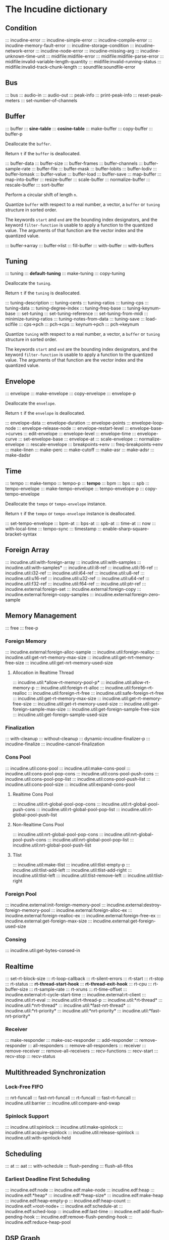 * The Incudine dictionary
** Condition
::: incudine-error
::: incudine-simple-error
::: incudine-compile-error
::: incudine-memory-fault-error
::: incudine-storage-condition
::: incudine-network-error
::: incudine-node-error
::: incudine-missing-arg
::: incudine-unknown-time-unit
::: midifile:midifile-error
::: midifile:midifile-parse-error
::: midifile:invalid-variable-length-quantity
::: midifile:invalid-running-status
::: midifile:invalid-track-chunk-length
::: soundfile:soundfile-error
#+texinfo: @page
** Bus
::: bus
::: audio-in
::: audio-out
::: peak-info
::: print-peak-info
::: reset-peak-meters
::: set-number-of-channels
#+texinfo: @page
** Buffer
::: buffer
::: *sine-table*
::: *cosine-table*
::: make-buffer
::: copy-buffer
::: buffer-p

#+attr_texinfo: :options {Method} free buffer
#+begin_deffn
Deallocate the ~buffer~.
#+end_deffn

#+attr_texinfo: :options {Method} free-p buffer
#+begin_deffn
Return ~t~ if the ~buffer~ is deallocated.
#+end_deffn

::: buffer-data
::: buffer-size
::: buffer-frames
::: buffer-channels
::: buffer-sample-rate
::: buffer-file
::: buffer-mask
::: buffer-lobits
::: buffer-lodiv
::: buffer-lomask
::: buffer-value
::: buffer-load
::: buffer-save
::: map-buffer
::: map-into-buffer
::: resize-buffer
::: scale-buffer
::: normalize-buffer
::: rescale-buffer
::: sort-buffer

#+attr_texinfo: :options {Method} circular-shift buffer n
#+begin_deffn
Perform a circular shift of length ~n~.
#+end_deffn

#+attr_texinfo: :options {Method} quantize buffer from @andkey{} start end filter-function
#+begin_deffn
Quantize ~buffer~ with respect to a real number, a vector, a ~buffer~
or ~tuning~ structure in sorted order.

The keywords ~start~ and ~end~ are the bounding index designators, and
the keyword ~filter-function~ is usable to apply a function to the
quantized value. The arguments of that function are the vector index
and the quantized value.
#+end_deffn

::: buffer->array
::: buffer->list
::: fill-buffer
::: with-buffer
::: with-buffers
#+texinfo: @page
** Tuning
::: tuning
::: *default-tuning*
::: make-tuning
::: copy-tuning

#+attr_texinfo: :options {Method} free tuning
#+begin_deffn
Deallocate the ~tuning~.
#+end_deffn

#+attr_texinfo: :options {Method} free-p tuning
#+begin_deffn
Return ~t~ if the ~tuning~ is deallocated.
#+end_deffn

::: tuning-description
::: tuning-cents
::: tuning-ratios
::: tuning-cps
::: tuning-data
::: tuning-degree-index
::: tuning-freq-base
::: tuning-keynum-base
::: set-tuning
::: set-tuning-reference
::: set-tuning-from-midi
::: minimize-tuning-ratios
::: tuning-notes-from-data
::: tuning-save
::: load-sclfile
::: cps->pch
::: pch->cps
::: keynum->pch
::: pch->keynum

#+attr_texinfo: :options {Method} quantize tuning from @andkey{} start end filter-function
#+begin_deffn
Quantize ~tuning~ with respect to a real number, a vector, a ~buffer~
or ~tuning~ structure in sorted order.

The keywords ~start~ and ~end~ are the bounding index designators, and
the keyword ~filter-function~ is usable to apply a function to the
quantized value. The arguments of that function are the vector index
and the quantized value.
#+end_deffn

#+texinfo: @page
** Envelope
::: envelope
::: make-envelope
::: copy-envelope
::: envelope-p

#+attr_texinfo: :options {Method} free envelope
#+begin_deffn
Deallocate the ~envelope~.
#+end_deffn

#+attr_texinfo: :options {Method} free-p envelope
#+begin_deffn
Return ~t~ if the ~envelope~ is deallocated.
#+end_deffn

::: envelope-data
::: envelope-duration
::: envelope-points
::: envelope-loop-node
::: envelope-release-node
::: envelope-restart-level
::: envelope-base->curves
::: edit-envelope
::: envelope-level
::: envelope-time
::: envelope-curve
::: set-envelope-base
::: envelope-at
::: scale-envelope
::: normalize-envelope
::: rescale-envelope
::: breakpoints->env
::: freq-breakpoints->env
::: make-linen
::: make-perc
::: make-cutoff
::: make-asr
::: make-adsr
::: make-dadsr
#+texinfo: @page
** Time
::: tempo
::: make-tempo
::: tempo-p
::: *tempo*
::: bpm
::: bps
::: spb
::: tempo-envelope
::: make-tempo-envelope
::: tempo-envelope-p
::: copy-tempo-envelope

#+attr_texinfo: :options {Method} free obj
#+begin_deffn
Deallocate the ~tempo~ or ~tempo-envelope~ instance.
#+end_deffn

#+attr_texinfo: :options {Method} free-p obj
#+begin_deffn
Return ~t~ if the ~tempo~ or ~tempo-envelope~ instance is deallocated.
#+end_deffn

::: set-tempo-envelope
::: bpm-at
::: bps-at
::: spb-at
::: time-at
::: now
::: with-local-time
::: tempo-sync
::: timestamp
::: enable-sharp-square-bracket-syntax
#+texinfo: @page
** Foreign Array
::: incudine.util:with-foreign-array
::: incudine.util:with-samples
::: incudine.util:with-samples*
::: incudine.util:i8-ref
::: incudine.util:i16-ref
::: incudine.util:i32-ref
::: incudine.util:i64-ref
::: incudine.util:u8-ref
::: incudine.util:u16-ref
::: incudine.util:u32-ref
::: incudine.util:u64-ref
::: incudine.util:f32-ref
::: incudine.util:f64-ref
::: incudine.util:ptr-ref
::: incudine.external:foreign-set
::: incudine.external:foreign-copy
::: incudine.external:foreign-copy-samples
::: incudine.external:foreign-zero-sample
#+texinfo: @page
** Memory Management
::: free
::: free-p
*** Foreign Memory
::: incudine.external:foreign-alloc-sample
::: incudine.util:foreign-realloc
::: incudine.util:get-nrt-memory-max-size
::: incudine.util:get-nrt-memory-free-size
::: incudine.util:get-nrt-memory-used-size
**** Allocation in Realtime Thread
::: incudine.util:*allow-rt-memory-pool-p*
::: incudine.util:allow-rt-memory-p
::: incudine.util:foreign-rt-alloc
::: incudine.util:foreign-rt-realloc
::: incudine.util:foreign-rt-free
::: incudine.util:safe-foreign-rt-free
::: incudine.util:get-rt-memory-max-size
::: incudine.util:get-rt-memory-free-size
::: incudine.util:get-rt-memory-used-size
::: incudine.util:get-foreign-sample-max-size
::: incudine.util:get-foreign-sample-free-size
::: incudine.util:get-foreign-sample-used-size
*** Finalization
::: with-cleanup
::: without-cleanup
::: dynamic-incudine-finalizer-p
::: incudine-finalize
::: incudine-cancel-finalization
*** Cons Pool
::: incudine.util:cons-pool
::: incudine.util:make-cons-pool
::: incudine.util:cons-pool-pop-cons
::: incudine.util:cons-pool-push-cons
::: incudine.util:cons-pool-pop-list
::: incudine.util:cons-pool-push-list
::: incudine.util:cons-pool-size
::: incudine.util:expand-cons-pool
**** Realtime Cons Pool
::: incudine.util:rt-global-pool-pop-cons
::: incudine.util:rt-global-pool-push-cons
::: incudine.util:rt-global-pool-pop-list
::: incudine.util:rt-global-pool-push-list
**** Non-Realtime Cons Pool
::: incudine.util:nrt-global-pool-pop-cons
::: incudine.util:nrt-global-pool-push-cons
::: incudine.util:nrt-global-pool-pop-list
::: incudine.util:nrt-global-pool-push-list
**** Tlist
::: incudine.util:make-tlist
::: incudine.util:tlist-empty-p
::: incudine.util:tlist-add-left
::: incudine.util:tlist-add-right
::: incudine.util:tlist-left
::: incudine.util:tlist-remove-left
::: incudine.util:tlist-right
*** Foreign Pool
::: incudine.external:init-foreign-memory-pool
::: incudine.external:destroy-foreign-memory-pool
::: incudine.external:foreign-alloc-ex
::: incudine.external:foreign-realloc-ex
::: incudine.external:foreign-free-ex
::: incudine.external:get-foreign-max-size
::: incudine.external:get-foreign-used-size
*** Consing
::: incudine.util:get-bytes-consed-in
#+texinfo: @page
** Realtime
::: set-rt-block-size
::: rt-loop-callback
::: rt-silent-errors
::: rt-start
::: rt-stop
::: rt-status
::: *rt-thread-start-hook*
::: *rt-thread-exit-hook*
::: rt-cpu
::: rt-buffer-size
::: rt-sample-rate
::: rt-xruns
::: rt-time-offset
::: incudine.external:rt-cycle-start-time
::: incudine.external:rt-client
::: incudine.util:rt-eval
::: incudine.util:rt-thread-p
::: incudine.util:*rt-thread*
::: incudine.util:*nrt-thread*
::: incudine.util:*fast-nrt-thread*
::: incudine.util:*rt-priority*
::: incudine.util:*nrt-priority*
::: incudine.util:*fast-nrt-priority*
*** Receiver
::: make-responder
::: make-osc-responder
::: add-responder
::: remove-responder
::: all-responders
::: remove-all-responders
::: receiver
::: remove-receiver
::: remove-all-receivers
::: recv-functions
::: recv-start
::: recv-stop
::: recv-status
#+texinfo: @page
** Multithreaded Synchronization
*** Lock-Free FIFO
::: nrt-funcall
::: fast-nrt-funcall
::: rt-funcall
::: fast-rt-funcall
::: incudine.util:barrier
::: incudine.util:compare-and-swap
*** Spinlock Support
::: incudine.util:spinlock
::: incudine.util:make-spinlock
::: incudine.util:acquire-spinlock
::: incudine.util:release-spinlock
::: incudine.util:with-spinlock-held
#+texinfo: @page
** Scheduling
::: at
::: aat
::: with-schedule
::: flush-pending
::: flush-all-fifos
*** Earliest Deadline First Scheduling
::: incudine.edf:node
::: incudine.edf:make-node
::: incudine.edf:heap
::: incudine.edf:*heap*
::: incudine.edf:*heap-size*
::: incudine.edf:make-heap
::: incudine.edf:heap-empty-p
::: incudine.edf:heap-count
::: incudine.edf:+root-node+
::: incudine.edf:schedule-at
::: incudine.edf:sched-loop
::: incudine.edf:last-time
::: incudine.edf:add-flush-pending-hook
::: incudine.edf:remove-flush-pending-hook
::: incudine.edf:reduce-heap-pool
#+texinfo: @page
** DSP Graph
::: node
::: node-p
::: *root-node*
::: node-id
::: node-name
::: live-nodes

#+attr_texinfo: :options {Method} free node
#+begin_deffn
Deallocate the ~node~.

~node~ is a ~node~ structure or the integer identifier of the node.
#+end_deffn

::: node-free-all
::: null-node-p
::: node-gain
::: node-enable-gain-p
::: *node-enable-gain-p*
::: node-fade-time
::: incudine.util:*fade-time*
::: node-fade-curve
::: incudine.util:*fade-curve*
::: node-fade-in
::: node-fade-out
::: node-segment
::: node-release-phase-p
::: node-start-time
::: node-uptime
::: next-node-id
::: free-hook
::: stop-hook
::: group
::: make-group
::: group-p
::: dograph
::: dogroup
::: move
::: after-p
::: before-p
::: head-p
::: tail-p
::: play
::: stop
::: pause
::: unpause
::: pause-p
::: done-p
::: reinit
::: dump
::: control-getter
::: control-setter
::: control-list
::: control-names
::: control-value
::: set-control
::: set-controls
#+texinfo: @page
** Logging
::: incudine.util:*logger-stream*
::: incudine.util:*null-output*
::: incudine.util:*logger-force-output-p*
::: incudine.util:msg
::: incudine.util:nrt-msg
::: incudine.util:logger-level
::: incudine.util:logger-time
::: incudine.util:logger-time-function
::: incudine.util:default-logger-time-function
::: incudine.util:with-local-logger
#+texinfo: @page
** defun*, lambda* and defmacro*
~defun*~, ~lambda*~ and ~defmacro*~ are inspired by the extensions
define*, lambda* and define-macro* in Bill Schottstaedt's Scheme
implementation s7 [fn:lambda-star].

#+texinfo: @noindent
Some examples from s7.html translated to CL:

#+begin_example
(defun* hi (a (b 32) (c "hi")) (list a b c))

(hi 1)             ; => (1 32 "hi")
(hi :b 2 :a 3)     ; => (3 2 "hi")
(hi 3 2 1)         ; => (3 2 1)

(defun* foo ((a 0) (b (+ a 4)) (c (+ a 7))) (list a b c))

(foo :b 2 :a 60)   ; => (60 2 67)

(defun* foo (&rest a &rest b) (mapcar #'+ a b))

(foo 1 2 3 4 5)    ; => (3 5 7 9)

(defun* foo ((b 3) &rest x (c 1)) (list b c x))

(foo 32)           ; => (32 1 NIL)
(foo 1 2 3 4 5)    ; => (1 3 (2 3 4 5))

(funcall (lambda* ((b 3) &rest x (c 1) . d) (list b c x d)) 1 2 3 4 5)
; => (1 3 (2 3 4 5) (4 5))

(defmacro* add-2 (a (b 2)) `(+ ,a ,b))

(add-2 1 3)        ; => 4
(add-2 1)          ; => 3
(add-2 :b 3 :a 1)  ; => 4
#+end_example

::: incudine.util:defun*
::: incudine.util:lambda*
::: incudine.util:defmacro*
::: incudine.util:lambda-list-to-star-list

[fn:lambda-star]
  The text of the doc-string in ~defun*~ is copied/edited from
  the s7.html file provided with the source code:

    ftp://ccrma-ftp.stanford.edu/pub/Lisp/s7.tar.gz


#+texinfo: @page
** Sharp-T Reader Macro
::: enable-sharp-t-syntax
#+texinfo: @page
** Numeric Types
::: incudine.util:sample
::: incudine.util:positive-sample
::: incudine.util:non-positive-sample
::: incudine.util:negative-sample
::: incudine.util:non-negative-sample
::: incudine.util:limited-sample
::: incudine.util:maybe-limited-sample
::: incudine.util:least-negative-sample
::: incudine.util:most-negative-sample
::: incudine.util:least-positive-sample
::: incudine.util:most-positive-sample
::: incudine.util:frame
::: incudine.util:bus-number
::: incudine.util:channel-number
::: incudine.util:non-negative-fixnum64
::: incudine.util:most-positive-fixnum64
#+texinfo: @page
** Constants
::: incudine.util:+sample-zero+
::: incudine.util:+twopi+
::: incudine.util:+rtwopi+
::: incudine.util:+half-pi+
::: incudine.util:+log001+
::: incudine.util:+sqrt2+
::: incudine.util:+foreign-sample-size+
::: incudine.util:+foreign-complex-size+
::: incudine.util:+pointer-size+
::: incudine.util:+pointer-address-type+
::: incudine.util:+table-maxlen+
::: incudine.util:+phase-mask+
::: incudine.util:+max-lobits+
::: incudine.util:+rad2inc+
#+texinfo: @page
** Utilities
::: incudine.util:incudine-version
::: init
::: incudine.util:exit
::: incudine.util:*reduce-warnings*
::: incudine.util:reduce-warnings
::: incudine.external:errno-to-string
::: block-size
::: dsp-seq
::: circular-shift
::: quantize
::: incudine.util:pow
::: incudine.util:linear-interp
::: incudine.util:cubic-interp
::: incudine.util:cos-interp
::: incudine.util:db->lin
::: incudine.util:lin->db
::: incudine.util:sample->fixnum
::: incudine.util:sample->int
::: incudine.util:float->fixnum
::: incudine.util:t60->pole
::: incudine.external:complex-to-polar
::: incudine.external:polar-to-complex
::: incudine.util:sort-samples
::: incudine.util:rationalize*
::: incudine.util:parse-float
::: incudine.util:dochannels
::: incudine.util:smp-ref
::: incudine.util:power-of-two-p
::: incudine.util:next-power-of-two
::: incudine.util:*sample-rate*
::: incudine.util:*sample-duration*
::: incudine.util:*sample-rate-hook*
::: incudine.util:set-sample-rate
::: incudine.util:set-sample-duration
::: incudine.util:*cps2inc*
::: incudine.util:*twopi-div-sr*
::: incudine.util:*pi-div-sr*
::: incudine.util:*minus-pi-div-sr*
::: incudine.util:*sound-velocity*
::: incudine.util:*r-sound-velocity*
::: incudine.util:*sound-velocity-hook*
::: incudine.util:set-sound-velocity
::: incudine.util:seed-random-state
::: incudine.util:thread-affinity
::: incudine.util:thread-priority
::: incudine.util:with-pinned-objects
::: incudine.util:without-interrupts
#+texinfo: @page
** Analysis
*** Analysis Structure
::: ana:analysis
::: ana:analysis-p
::: ana:analysis-input-buffer
::: ana:analysis-input-buffer-size
::: ana:analysis-output-buffer
::: ana:analysis-output-buffer-size
::: ana:analysis-time
::: ana:touch-analysis
::: ana:discard-analysis
*** Analysis Buffer
::: ana:abuffer
::: ana:make-abuffer
::: ana:abuffer-p

#+attr_texinfo: :options {Method} free abuffer
#+begin_deffn
Deallocate the ~abuffer~.
#+end_deffn

#+attr_texinfo: :options {Method} free-p abuffer
#+begin_deffn
Return ~t~ if the ~abuffer~ is deallocated.
#+end_deffn

::: ana:abuffer-data
::: ana:abuffer-size
::: ana:abuffer-nbins
::: ana:abuffer-link
::: ana:abuffer-time
::: ana:abuffer-normalized-p
::: ana:abuffer-complex
::: ana:abuffer-polar
::: ana:abuffer-imagpart
::: ana:abuffer-realpart
::: ana:compute-abuffer
::: ana:update-linked-object
::: ana:touch-abuffer
::: ana:discard-abuffer
*** Fast Fourier Transform
::: ana:fft
::: ana:make-fft
::: ana:fft-p
::: ana:fft-size
::: ana:fft-plan
::: ana:fft-input
::: ana:compute-fft
::: ana:ifft
::: ana:make-ifft
::: ana:ifft-p
::: ana:ifft-size
::: ana:ifft-plan
::: ana:ifft-output
::: ana:compute-ifft

#+attr_texinfo: :options {Method} circular-shift ifft n
#+begin_deffn
Perform a circular shift of length ~n~.
#+end_deffn

::: ana:window-size
::: ana:window-function
::: ana:*fft-default-window-function*
::: ana:rectangular-window
::: ana:dofft
::: ana:dofft-polar
::: ana:dofft-complex
::: ana:new-fft-plan
::: ana:+fft-plan-fast+
::: ana:+fft-plan-best+
::: ana:+fft-plan-optimal+
::: ana:remove-fft-plan
::: ana:get-fft-plan
::: ana:fft-plan-list
*** PVbuffer
::: ana:pvbuffer
::: ana:buffer->pvbuffer

#+attr_texinfo: :options {Method} free pvbuffer
#+begin_deffn
Deallocate the ~pvbuffer~.
#+end_deffn

#+attr_texinfo: :options {Method} free-p pvbuffer
#+begin_deffn
Return ~t~ if the ~pvbuffer~ is deallocated.
#+end_deffn

::: ana:pvbuffer-data
::: ana:pvbuffer-size
::: ana:pvbuffer-channels
::: ana:pvbuffer-frames
::: ana:pvbuffer-fft-size
::: ana:pvbuffer-scale-factor
::: ana:pvbuffer-block-size
#+texinfo: @page
** GEN Routines
*** Analysis
::: gen:analysis
*** Envelope
::: gen:envelope
*** Filter
::: gen:fir
*** Partials
::: gen:partials
::: gen:gbuzz
::: gen:chebyshev-1
::: incudine.util:cheb
*** Polynomial
::: gen:polynomial
*** Random
::: gen:all-random-distributions
::: gen:rand
::: gen:rand-args
*** Windows
::: gen:defwindow
::: gen:symmetric-loop
::: gen:symmetric-set
::: gen:bartlett
::: gen:blackman
::: gen:gaussian
::: gen:hamming
::: gen:hanning
::: gen:kaiser
::: gen:sinc
::: gen:dolph-chebyshev
::: gen:sine-window
#+texinfo: @page
** MIDI
::: midiout
::: midiout-sysex
::: midi-tuning-sysex
#+texinfo: @page
** Mouse Support
Currently, mouse pointer support requires X window system.

::: incudine.util:mouse-start
::: incudine.util:mouse-stop
::: incudine.util:mouse-status
::: incudine.util:get-mouse-x
::: incudine.util:get-mouse-y
::: incudine.util:get-mouse-button
#+texinfo: @page
** Voicer
::: voicer:voicer
::: voicer:create
::: voicer:update

#+attr_texinfo: :options {Method} free voicer
#+begin_deffn
Deallocate the ~voicer~.
#+end_deffn

::: voicer:empty-p
::: voicer:full-p
::: voicer:polyphony
::: voicer:steal-voice-mode
::: voicer:trigger
::: voicer:release
::: voicer:control-list
::: voicer:control-names
::: voicer:control-value
::: voicer:set-controls
::: voicer:define-map
::: voicer:remove-map
::: voicer:remove-all-maps
::: voicer:panic
::: voicer:midi-event
::: voicer:midi-bind
::: voicer:scale-midi-amp
::: voicer:fill-amp-table
::: voicer:fill-freq-table
#+texinfo: @page
** Virtual Unit Generator
::: vug:vug
::: vug:vug-macro
::: vug:vug-p
::: vug:vug-macro-p
::: vug:define-vug
::: vug:define-vug-macro
::: vug:rename-vug
::: vug:destroy-vug
::: vug:all-vug-names
::: vug:fix-vug
::: vug:vug-input
::: vug:with-vug-inputs
::: vug:vuglet
::: vug:with
::: vug:with-follow
::: vug:without-follow
::: vug:init-only
::: vug:external-variable
::: vug:initialize
::: vug:tick
::: vug:update
::: vug:foreach-channel
::: vug:current-channel
::: vug:foreach-frame
::: vug:current-frame
::: vug:current-sample
::: vug:current-input-sample
::: vug:foreach-tick
::: vug:maybe-expand
::: vug:get-pointer
::: vug:dsp-node
::: vug:free-self
::: vug:make-i32-array
::: vug:make-u32-array
::: vug:make-i64-array
::: vug:make-u64-array
::: vug:make-f32-array
::: vug:make-f64-array
::: vug:make-pointer-array
::: vug:maybe-make-i32-array
::: vug:maybe-i32-ref
::: vug:maybe-make-u32-array
::: vug:maybe-u32-ref
::: vug:foreign-array-type-of
::: vug:foreign-length
::: vug:samples-zero
#+texinfo: @page
** Built-in Virtual Unit Generators
*** Output
::: vug:out
::: vug:cout
::: vug:frame-out
::: vug:node-out
*** Generator
::: vug:buzz
::: vug:gbuzz
::: vug:impulse
::: vug:osc
::: vug:oscr
::: vug:oscrc
::: vug:oscrq
::: vug:oscrs
::: vug:phasor
::: vug:phasor-loop
::: vug:pulse
::: vug:sine
*** Noise
::: vug:white-noise
::: vug:pink-noise
::: vug:fractal-noise
::: vug:crackle
::: vug:rand
*** Amplitude
::: vug:env-follower
::: vug:rms
::: vug:gain
::: vug:balance
*** Envelope
::: vug:decay
::: vug:decay-2
::: vug:line
::: vug:expon
::: vug:envelope
*** Panpot
::: vug:fpan2
::: vug:pan2
::: vug:stereo
*** Delay
::: vug:buf-delay-s
::: vug:buf-delay
::: vug:buf-vdelay
::: vug:delay1
::: vug:delay-s
::: vug:delay
::: vug:vdelay
::: vug:vtap
::: vug:delay-feedback
::: vug:allpass
::: vug:vallpass
::: vug:fb-comb
::: vug:ff-comb
*** Filter
::: vug:~
::: vug:apf
::: vug:biquad
::: vug:bpf
::: vug:butter-bp
::: vug:butter-br
::: vug:butter-hp
::: vug:butter-lp
::: vug:cs-atone
::: vug:cs-tone
::: vug:dcblock
::: vug:diff
::: vug:direct-convolve
::: vug:fofilter
::: vug:hi-shelf
::: vug:hpf
::: vug:integrator
::: vug:lag
::: vug:lag-ud
::: vug:low-shelf
::: vug:lpf
::: vug:lpf18
::: vug:maf
::: vug:median
::: vug:moogff
::: vug:moogladder
::: vug:nlf2
::: vug:notch
::: vug:part-convolve
::: vug:peak-eq
::: vug:pole
::: vug:pole*
::: vug:reson
::: vug:resonr
::: vug:resonz
::: vug:ringr
::: vug:ringz
::: vug:svf
::: vug:two-pole
::: vug:two-zero
::: vug:zero
::: vug:zero*
*** Conversion
::: vug:lin->lin
::: vug:lin->exp
*** Buffer
::: vug:buffer-read
::: vug:buffer-write
::: vug:buffer-play
::: vug:buffer-frame
*** Frame
::: vug:make-frame
::: vug:frame-ref
::: vug:multiple-sample-bind
::: vug:samples
*** Distortion
::: vug:clip
::: vug:nclip
::: vug:wrap
::: vug:nwrap
::: vug:mirror
::: vug:nmirror
*** Analysis
::: vug:centroid
::: vug:flatness
::: vug:flux
::: vug:rolloff
::: vug:spectral-rms
*** Chaos
::: vug:cusp
::: vug:fb-sine
::: vug:gbman
::: vug:gendy
::: vug:henon
::: vug:latoocarfian
::: vug:lin-cong
::: vug:lorenz
::: vug:quad-map
::: vug:standard-map
*** MIDI
::: vug:*linear-midi-table*
::: vug:midi-note-p
::: vug:midi-note-off
::: vug:midi-note-off-p
::: vug:midi-note-on
::: vug:midi-note-on-p
::: vug:midi-keynum
::: vug:midi-lowest-keynum
::: vug:midi-highest-keynum
::: vug:midi-velocity
::: vug:midi-amp
::: vug:midi-cps
::: vug:midi-cc
::: vug:midi-cc-p
::: vug:midi-program
::: vug:midi-program-p
::: vug:midi-pitch-bend
::: vug:midi-pitch-bend-p
::: vug:midi-poly-aftertouch
::: vug:midi-poly-aftertouch-p
::: vug:midi-global-aftertouch
::: vug:midi-global-aftertouch-p
::: vug:lin-midi-cc
::: vug:lin-midi-pitch-bend
::: vug:lin-midi-poly-aftertouch
::: vug:lin-midi-global-aftertouch
::: vug:exp-midi-cc
::: vug:exp-midi-pitch-bend
::: vug:exp-midi-poly-aftertouch
::: vug:exp-midi-global-aftertouch
::: vug:played-midi-note
::: vug:reset-midi-notes
*** Misc
::: vug:counter
::: vug:downsamp
::: vug:interpolate
::: vug:samphold
::: vug:snapshot
::: vug:with-control-period
*** Mouse
::: vug:mouse-x
::: vug:mouse-y
::: vug:mouse-button
::: vug:lin-mouse-x
::: vug:lin-mouse-y
::: vug:exp-mouse-x
::: vug:exp-mouse-y
*** Foreign Plugin
::: incudine.vug-foreign:+input-port+
::: incudine.vug-foreign:+output-port+
::: incudine.vug-foreign:+audio-port+
::: incudine.vug-foreign:+control-port+
::: incudine.vug-foreign:+midi-port+
::: incudine.vug-foreign:+event-port+
::: incudine.vug-foreign:port
::: incudine.vug-foreign:input-port-p
::: incudine.vug-foreign:output-port-p
::: incudine.vug-foreign:audio-port-p
::: incudine.vug-foreign:control-port-p
::: incudine.vug-foreign:midi-port-p
::: incudine.vug-foreign:event-port-p
::: incudine.vug-foreign:make-port
::: incudine.vug-foreign:port-loop
::: incudine.vug-foreign:plugin
::: incudine.vug-foreign:make-plugin
::: incudine.vug-foreign:with-vug-plugin
::: incudine.vug-foreign:doc-string
::: incudine.vug-foreign:update-io-number
#+texinfo: @page
** Unit Generator
::: vug:ugen
::: vug:define-ugen
::: vug:ugen-debug
::: vug:*eval-some-specials-p*
::: vug:*specials-to-eval*
::: vug:compile-vug
::: vug:compiled-vug-p
::: vug:rename-ugen
::: vug:destroy-ugen
::: vug:all-ugen-names
::: vug:fix-ugen
::: vug:ugen-instance
::: vug:with-ugen-instance
::: vug:with-ugen-instances

#+attr_texinfo: :options {Method} free ugen-instance
#+begin_deffn
Deallocate the ~ugen-instance~.
#+end_deffn

#+attr_texinfo: :options {Method} free-p ugen-instance
#+begin_deffn
Return ~t~ if the ~ugen-instance~ is deallocated.
#+end_deffn

::: vug:ugen-perf-function
::: vug:ugen-reinit-function
::: vug:ugen-return-pointer
::: vug:ugen-control-pointer
::: vug:define-ugen-control-getter
::: vug:define-ugen-control-setter
#+texinfo: @page
** DSP
::: vug:*update-dsp-instances-p*
::: vug:dsp!
::: vug:dsp-debug
::: vug:destroy-dsp
::: vug:free-dsp-instances
::: vug:all-dsp-names
#+texinfo: @page
** Mixdown
::: incudine.util:*bounce-to-disk-guard-size*
::: bounce-to-disk
::: bounce-to-buffer
::: with-nrt
#+texinfo: @page
** Rego File
A rego file can contain time-tagged lisp functions, lisp statements,
arbitrary score statements and lisp tags.

#+texinfo: @noindent
The syntax of a time-tagged lisp function is:

#+texinfo: @exampleindent 4
#+begin_example
start-time-in-beats function-name [arg1] [arg2] ...
#+end_example

#+texinfo: @noindent
If the symbol ~//~ is used to separate the functions with the same
time-tag, the result is a polyphonic vertical sequencer in text files.
A quoted function name is ignored; useful to mute an instrument.

#+texinfo: @noindent
For example:

#+texinfo: @exampleindent 4
#+begin_example
2.5 foo 440 .08 // bar 550 .1 // 'baz 660 .05 // sev 770 .1
3.2                           //  baz 330 .03
4.5 foo 220 .02                               // sev 772 .07
#+end_example

#+texinfo: @noindent
is equivalent to

#+texinfo: @exampleindent 4
#+begin_example
2.5 foo 440 .08
2.5 bar 550 .1
2.5 sev 770 .1
3.2 baz 330 .03
4.5 foo 220 .02
4.5 sev 772 .07
#+end_example

#+texinfo: @noindent
Local variables usable inside a rego file:

#+texinfo: @exampleindent 4
#+begin_example
TIME          time offset in beats
TEMPO-ENV     temporal envelope of the events
#+end_example

#+texinfo: @noindent
It is possible to define other local variables by inserting
the bindings after ~with~, at the beginning of the score.
For example:

#+texinfo: @exampleindent 4
#+begin_example
;;; test.rego
with (id 1) (last 4)

;; simple oscillators
0          simple 440 .2 :id id
1          simple 448 .2 :id (+ id 1)
(1- last)  simple 661 .2 :id (+ id 2)
last       free 0
#+end_example

#+texinfo: @noindent
We can also add a ~declare~ expression after the bindings.

#+texinfo: @noindent
~dur~ is a local function to convert the duration from
beats to seconds with respect to ~tempo-env~.

#+texinfo: @noindent
~tempo~ is a local macro to change the tempo of the score.
The syntax is

#+texinfo: @exampleindent 4
#+begin_example
(tempo bpm)
(tempo bpms beats &key curve loop-node release-node
                       restart-level real-time-p)
#+end_example

#+texinfo: @noindent
The syntax to include the content of an external rego file is:

#+texinfo: @exampleindent 4
#+begin_example
include "regofile" [time]
#+end_example

#+texinfo: @noindent
where ~time~ is an optional time offset in beats.

#+texinfo: @noindent
~time~ and ~tempo-env~ are a parent's copy within an included rego file,
so we can locally change the temporal envelope and/or the time offset
without side effects. Moreover, all the local bindings and the labels
contained in a rego file continue to have lexical scope and dynamic
extent, therefore it is possible to include the same rego file multiple
times without name collisions.

#+texinfo: @noindent
There is not a specific limit on the depth of included rego files.

#+texinfo: @noindent
Note: we can use ~tempo-env~ within an event function only if the
event terminates before the end of the rego file.

#+texinfo: @noindent
A rego file ends after the last event or after a long pending event if
the duration is known (defined with the local function ~dur~). For
example:

#+texinfo: @exampleindent 4
#+begin_example
0    ...
1.5  ...
3    ...
#+end_example

#+texinfo: @noindent
ends after 3 beats but

#+texinfo: @exampleindent 4
#+begin_example
0    ...
1.5  ... (dur 5) ...
3    ...
#+end_example

#+texinfo: @noindent
ends after 6.5 beats.

::: defscore-statement
::: delete-score-statement
::: ignore-score-statements
::: *score-readtable*
::: regofile->sexp
::: regofile->function
::: regofile->lispfile
::: regofile->list
::: regolist->file
#+texinfo: @page
** Networking
*** General Stream Sockets
::: net:stream
::: net:input-stream
::: net:input-stream-p
::: net:output-stream
::: net:output-stream-p
::: net:+default-msg-flags+
::: net:*buffer-size*
::: net:*listen-backlog*
::: net:host
::: net:port
::: net:direction
::: net:protocol
::: net:protocolp
::: net:buffer-pointer
::: net:buffer-size
::: net:open
::: net:open-p
::: net:*before-close-hook*
::: net:close
::: net:read
::: net:write
::: net:foreign-read
::: net:foreign-write
::: net:broadcast
::: net:block-p
::: net:without-block
::: net:socket-fd
::: net:last-recv-fd
::: net:socket-send
::: net:connect
::: net:connections
::: net:connections-fd
::: net:close-connections
::: net:reject
::: net:buffer-to-string
::: net:string-to-buffer
::: net:buffer-to-octets
::: net:octets-to-buffer
::: net:slip-encode
::: net:slip-decode
*** Open Sound Control
::: osc:stream
::: osc:input-stream
::: osc:input-stream-p
::: osc:output-stream
::: osc:output-stream-p
::: osc:*buffer-size*
::: osc:*max-values*
::: osc:latency
::: osc:max-values
::: osc:message-encoding
::: osc:open
::: osc:with-stream
::: osc:message-pointer
::: osc:message-length
::: osc:message
::: osc:start-message
::: osc:send
::: osc:simple-bundle
::: osc:send-bundle
::: osc:receive
::: osc:address-pattern
::: osc:check-pattern
::: osc:index-values
::: osc:value
::: osc:value-pointer
::: osc:with-values
::: osc:required-values
::: osc:midi
::: osc:fix-size
#+texinfo: @page
** Serial IO
::: open-serial-port
::: serial-stream-p
::: serial-flush
** Midifile
::: midifile:stream
::: midifile:input-stream
::: midifile:input-stream-p
::: midifile:output-stream
::: midifile:output-stream-p
::: midifile:open
::: midifile:open-p
::: midifile:close
::: midifile:with-open-midifile
::: midifile:read-header
::: midifile:write-header
::: midifile:read-event
::: midifile:write-short-event
::: midifile:write-event
::: midifile:write-tempo-track
::: midifile:message
::: midifile:tempo-message
::: midifile:string-message
::: midifile:path
::: midifile:data
::: midifile:format
::: midifile:ppqn
::: midifile:smpte
::: midifile:number-of-tracks
::: midifile:current-track
::: midifile:next-track
::: midifile:end-of-track
::: midifile:tempo
::: midifile:message-status
::: midifile:message-data1
::: midifile:message-data2
::: midifile:message-length
::: midifile:message-buffer
::: midifile:event-time
::: midifile:event-delta-time
::: midifile:event-beats
::: midifile:event-seconds
::: midifile:release-cached-buffers
#+texinfo: @page
** Soundfile
::: soundfile:stream
::: soundfile:input-stream
::: soundfile:input-stream-p
::: soundfile:output-stream
::: soundfile:output-stream-p
::: soundfile:open
::: soundfile:open-p
::: soundfile:close
::: soundfile:with-open-soundfile
::: soundfile:read-header
::: soundfile:read
::: soundfile:read-next
::: soundfile:read-into-buffer
::: soundfile:foreign-read
::: soundfile:write
::: soundfile:foreign-write
::: soundfile:eof-p
::: soundfile:duration
::: soundfile:channels
::: soundfile:frames
::: soundfile:sample-rate
::: soundfile:header-type
::: soundfile:data-format
::: soundfile:metadata
::: soundfile:data-location
::: soundfile:path
::: soundfile:buffer-data
::: soundfile:buffer-size
::: soundfile:buffer-value
::: soundfile:buffer-index
::: soundfile:current-frame
::: soundfile:position
::: soundfile:offset
::: soundfile:maxamp
::: soundfile:convert
::: soundfile:concatenate
::: soundfile:merge
#+texinfo: @page
** Contributed Modules
